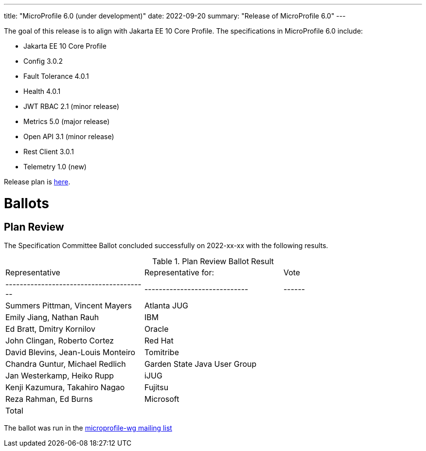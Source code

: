 ---
title: "MicroProfile 6.0 (under development)"
date: 2022-09-20
summary: "Release of MicroProfile 6.0"
---

The goal of this release is to align with Jakarta EE 10 Core Profile. The specifications in MicroProfile 6.0 include:

    ** Jakarta EE 10 Core Profile
    ** Config 3.0.2
    ** Fault Tolerance 4.0.1
    ** Health 4.0.1
    ** JWT RBAC 2.1 (minor release)
    ** Metrics 5.0 (major release)
    ** Open API 3.1 (minor release)
    ** Rest Client 3.0.1
    ** Telemetry 1.0 (new)

Release plan is https://projects.eclipse.org/projects/technology.microprofile/releases/6.0[here].

# Ballots

== Plan Review

The Specification Committee Ballot concluded successfully on 2022-xx-xx with the following results.

.Plan Review Ballot Result
|=============================================================================
| Representative                         | Representative for:         | Vote 
|----------------------------------------|-----------------------------|------
| Summers Pittman, Vincent Mayers        | Atlanta JUG                 |    
| Emily Jiang, Nathan Rauh               | IBM                         |        
| Ed Bratt, Dmitry Kornilov              | Oracle                      |        
| John Clingan, Roberto Cortez           | Red Hat                     |      
| David Blevins, Jean-Louis Monteiro     | Tomitribe                   |     
| Chandra Guntur, Michael Redlich        | Garden State Java User Group|     
| Jan Westerkamp, Heiko Rupp             | iJUG                        |     
| Kenji Kazumura, Takahiro Nagao         | Fujitsu                     | 
| Reza Rahman, Ed Burns                  | Microsoft                   |     
| Total                                  |                             |  
|=============================================================================

The ballot was run in the https://www.eclipse.org/lists/microprofile-wg/msgxxx.html[microprofile-wg mailing list]

